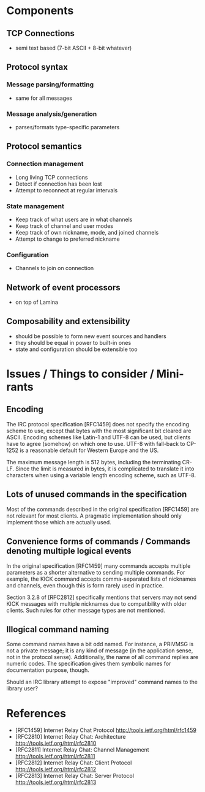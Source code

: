 * Components
** TCP Connections
- semi text based (7-bit ASCII + 8-bit whatever)
** Protocol syntax
*** Message parsing/formatting
- same for all messages
*** Message analysis/generation
- parses/formats type-specific parameters
** Protocol semantics
*** Connection management
- Long living TCP connections
- Detect if connection has been lost
- Attempt to reconnect at regular intervals
*** State management
- Keep track of what users are in what channels
- Keep track of channel and user modes
- Keep track of own nickname, mode, and joined channels
- Attempt to change to preferred nickname
*** Configuration
- Channels to join on connection
** Network of event processors
- on top of Lamina
** Composability and extensibility
- should be possible to form new event sources and handlers
- they should be equal in power to built-in ones
- state and configuration should be extensible too

* Issues / Things to consider / Mini-rants

** Encoding

The IRC protocol specification [RFC1459] does not specify the encoding
scheme to use, except that bytes with the most significant bit cleared
are ASCII. Encoding schemes like Latin-1 and UTF-8 can be used, but
clients have to agree (somehow) on which one to use. UTF-8 with
fall-back to CP-1252 is a reasonable default for Western Europe and
the US.

The maximum message length is 512 bytes, including the terminating
CR-LF. Since the limit is measured in bytes, it is complicated to
translate it into characters when using a variable length encoding
scheme, such as UTF-8.

** Lots of unused commands in the specification

Most of the commands described in the original specification [RFC1459]
are not relevant for most clients. A pragmatic implementation should
only implement those which are actually used.

** Convenience forms of commands / Commands denoting multiple logical events

In the original specification [RFC1459] many commands accepts multiple
parameters as a shorter alternative to sending multiple commands. For
example, the KICK command accepts comma-separated lists of nicknames
and channels, even though this is form rarely used in practice.

Section 3.2.8 of [RFC2812] specifically mentions that servers may not
send KICK messages with multiple nicknames due to compatibility with
older clients. Such rules for other message types are not mentioned.

** Illogical command naming

Some command names have a bit odd named. For instance, a PRIVMSG is
not a private message; it is any kind of message (in the application
sense, not in the protocol sense). Additionally, the name of all
command replies are numeric codes. The specification gives them
symbolic names for documentation purpose, though.

Should an IRC library attempt to expose "improved" command names to
the library user?

* References
- [RFC1459] Internet Relay Chat Protocol
  http://tools.ietf.org/html/rfc1459
- [RFC2810] Internet Relay Chat: Architecture
  http://tools.ietf.org/html/rfc2810
- [RFC2811] Internet Relay Chat: Channel Management
  http://tools.ietf.org/html/rfc2811
- [RFC2812] Internet Relay Chat: Client Protocol
  http://tools.ietf.org/html/rfc2812
- [RFC2813] Internet Relay Chat: Server Protocol
  http://tools.ietf.org/html/rfc2813
